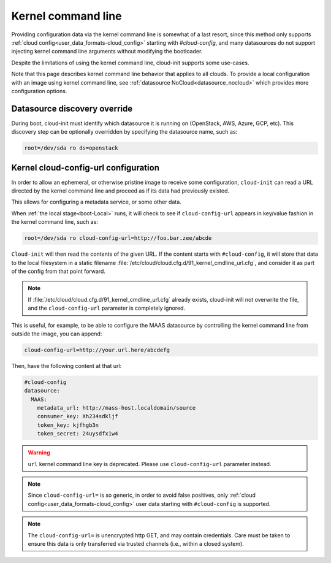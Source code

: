 .. _kernel_cmdline:

Kernel command line
*******************

Providing configuration data via the kernel command line is somewhat of a last
resort, since this method only supports
:ref:`cloud config<user_data_formats-cloud_config>` starting with
`#cloud-config`, and many datasources do not support injecting kernel
command line arguments without modifying the bootloader.

Despite the limitations of using the kernel command line, cloud-init supports
some use-cases.

Note that this page describes kernel command line behavior that applies
to all clouds. To provide a local configuration with an image using kernel
command line, see :ref:`datasource NoCloud<datasource_nocloud>` which provides
more configuration options.

.. _kernel_datasource_override:

Datasource discovery override
=============================

During boot, cloud-init must identify which datasource it is running on
(OpenStack, AWS, Azure, GCP, etc). This discovery step can be optionally
overridden by specifying the datasource name, such as:

.. code-block:: text

   root=/dev/sda ro ds=openstack

Kernel cloud-config-url configuration
=====================================

In order to allow an ephemeral, or otherwise pristine image to receive some
configuration, ``cloud-init`` can read a URL directed by the kernel command
line and proceed as if its data had previously existed.

This allows for configuring a metadata service, or some other data.

When :ref:`the local stage<boot-Local>` runs, it will check to see if
``cloud-config-url`` appears in key/value fashion in the kernel command line,
such as:

.. code-block:: text

   root=/dev/sda ro cloud-config-url=http://foo.bar.zee/abcde

``Cloud-init`` will then read the contents of the given URL. If the content
starts with ``#cloud-config``, it will store that data to the local filesystem
in a static filename :file:`/etc/cloud/cloud.cfg.d/91_kernel_cmdline_url.cfg`,
and consider it as part of the config from that point forward.

.. note::
   If :file:`/etc/cloud/cloud.cfg.d/91_kernel_cmdline_url.cfg` already exists,
   cloud-init will not overwrite the file, and the ``cloud-config-url``
   parameter is completely ignored.


This is useful, for example, to be able to configure the MAAS datasource by
controlling the kernel command line from outside the image, you can append:

.. code-block:: text

    cloud-config-url=http://your.url.here/abcdefg

Then, have the following content at that url:

.. code-block:: yaml

    #cloud-config
    datasource:
      MAAS:
        metadata_url: http://mass-host.localdomain/source
        consumer_key: Xh234sdkljf
        token_key: kjfhgb3n
        token_secret: 24uysdfx1w4

.. warning::

   ``url`` kernel command line key is deprecated.
   Please use ``cloud-config-url`` parameter instead.

.. note::

   Since ``cloud-config-url=`` is so generic, in order to avoid false
   positives, only :ref:`cloud config<user_data_formats-cloud_config>` user
   data starting with ``#cloud-config`` is supported.


.. note::

   The ``cloud-config-url=`` is unencrypted http GET, and may contain
   credentials. Care must be taken to ensure this data is only
   transferred via trusted channels (i.e., within a closed system).
